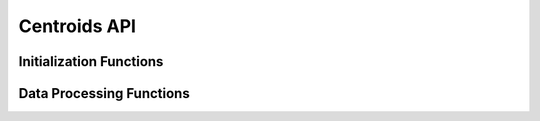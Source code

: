 Centroids API
=============

Initialization Functions
------------------------

.. doxygenfunction:: centroids_initialize_params

.. doxygenfunction:: centroids_calculate_params

Data Processing Functions
-------------------------

.. doxygenfunction:: centroids_process
